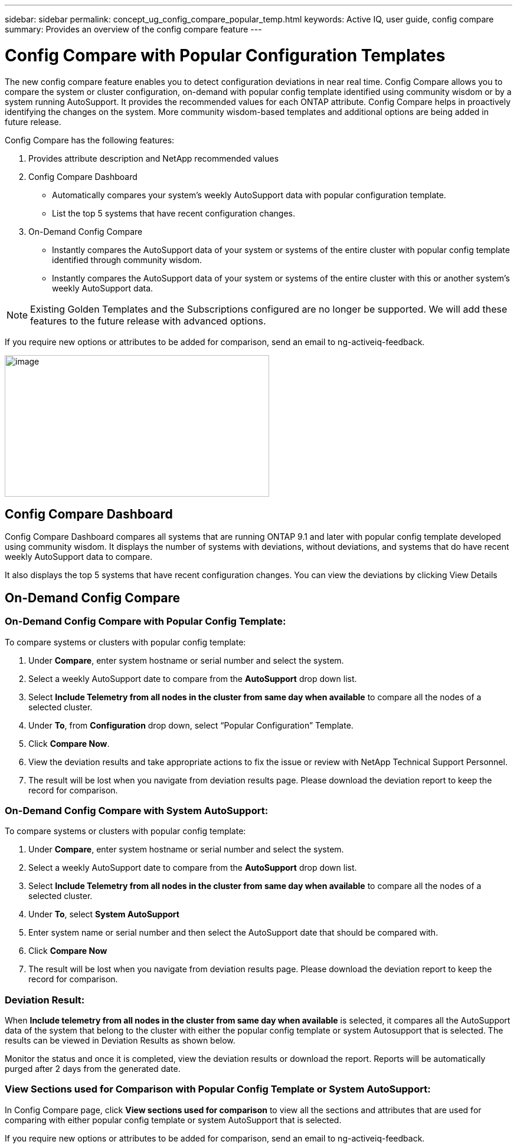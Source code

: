 ---
sidebar: sidebar
permalink: concept_ug_config_compare_popular_temp.html
keywords: Active IQ, user guide, config compare
summary: Provides an overview of the config compare feature
---

= Config Compare with Popular Configuration Templates
:hardbreaks:
:nofooter:
:icons: font
:linkattrs:
:imagesdir: ./media/UserGuide

The new config compare feature enables you to detect configuration deviations in near real time. Config Compare allows you to compare the system or cluster configuration, on-demand with popular config template identified using community wisdom or by a system running AutoSupport.  It provides the recommended values for each ONTAP attribute.  Config Compare helps in proactively identifying the changes on the system.  More community wisdom-based templates and additional options are being added in future release.

Config Compare has the following features:

1. Provides attribute description and NetApp recommended values
2. Config Compare Dashboard
  * Automatically compares your system’s weekly AutoSupport data with popular configuration template.
  * List the top 5 systems that have recent configuration changes.
3. On-Demand Config Compare
  * Instantly compares the AutoSupport data of your system or systems of the entire cluster with popular config template identified through community wisdom.
  *	Instantly compares the AutoSupport data of your system or systems of the entire cluster with this or another system’s weekly AutoSupport data.

NOTE: Existing Golden Templates and the Subscriptions configured are no longer be supported. We will add these features to the future release with advanced options.

If you require new options or attributes to be added for comparison, send an email to ng-activeiq-feedback.

image:config_compare_main_screen.png[image,width=448,height=240]

== Config Compare Dashboard

Config Compare Dashboard compares all systems that are running ONTAP 9.1 and later with popular config template developed using community wisdom.  It displays the number of systems with deviations, without deviations, and systems that do have recent weekly AutoSupport data to compare.

It also displays the top 5 systems that have recent configuration changes.  You can view the deviations by clicking View Details

== On-Demand Config Compare
=== On-Demand Config Compare with Popular Config Template:

To compare systems or clusters with popular config template:

1.	Under *Compare*, enter system hostname or serial number and select the system.
2.	Select a weekly AutoSupport date to compare from the *AutoSupport* drop down list.
3.	Select *Include Telemetry from all nodes in the cluster from same day when available* to compare all the nodes of a selected cluster.
4.	Under *To*, from *Configuration* drop down, select “Popular Configuration” Template.
5.	Click *Compare Now*.
6.  View the deviation results and take appropriate actions to fix the issue or review with NetApp Technical Support Personnel.
7. 	The result will be lost when you navigate from deviation results page.  Please download the deviation report to keep the record for comparison.

=== On-Demand Config Compare with System AutoSupport:

To compare systems or clusters with popular config template:

1.	Under *Compare*, enter system hostname or serial number and select the system.
2.	Select a weekly AutoSupport date to compare from the *AutoSupport* drop down list.
3.	Select *Include Telemetry from all nodes in the cluster from same day when available* to compare all the nodes of a selected cluster.
4.	Under *To*, select *System AutoSupport*
5.	Enter system name or serial number and then select the AutoSupport date that should be compared with.
6.	Click *Compare Now*
7.	The result will be lost when you navigate from deviation results page.  Please download the deviation report to keep the record for comparison.

=== Deviation Result:
When *Include telemetry from all nodes in the cluster from same day when available* is selected, it compares all the AutoSupport data of the system that belong to the cluster with either the popular config template or system Autosupport that is selected.  The results can be viewed in Deviation Results as shown below.

Monitor the status and once it is completed, view the deviation results or download the report.  Reports will be automatically purged after 2 days from the generated date.


=== View Sections used for Comparison with Popular Config Template or System AutoSupport:
In Config Compare page, click *View sections used for comparison* to view all the sections and attributes that are used for comparing with either popular config template or system AutoSupport that is selected.

If you require new options or attributes to be added for comparison, send an email to ng-activeiq-feedback.

